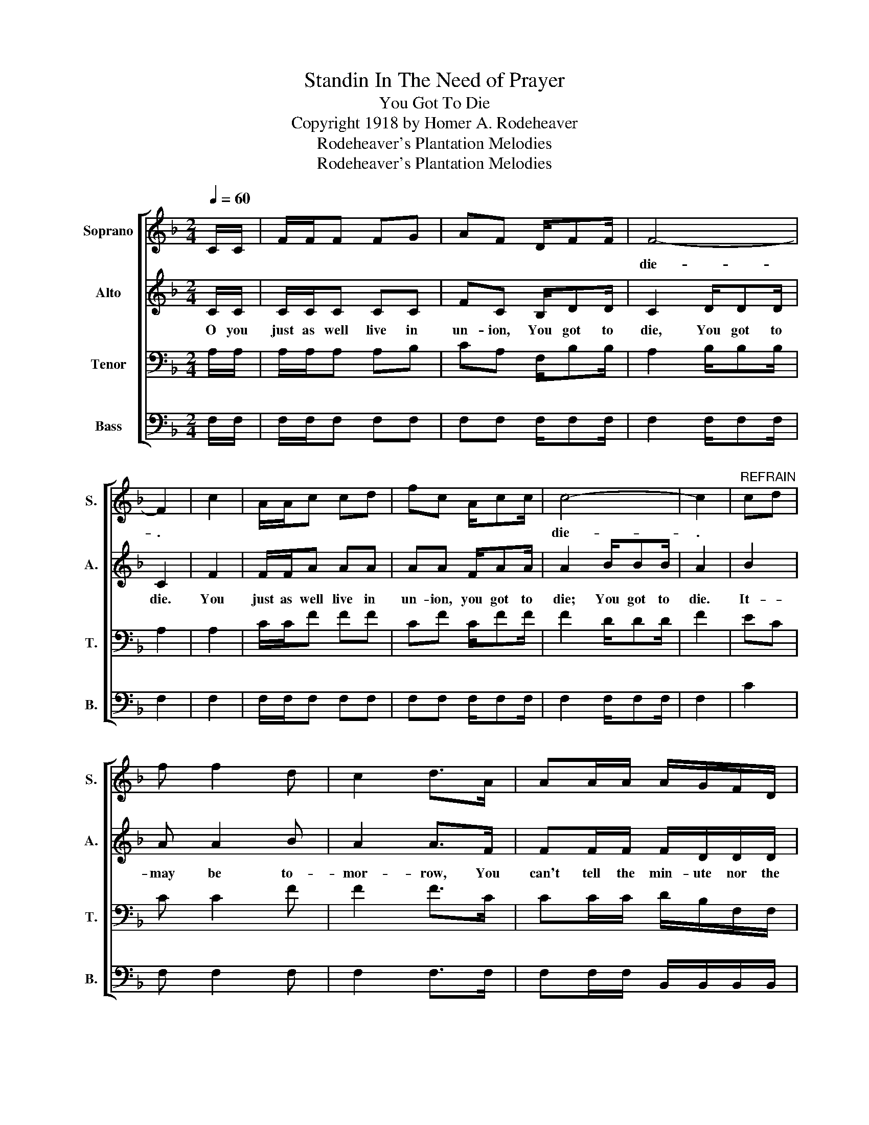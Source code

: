 X:1
T:Standin In The Need of Prayer
T:You Got To Die
T:Copyright 1918 by Homer A. Rodeheaver
T:Rodeheaver's Plantation Melodies
T:Rodeheaver's Plantation Melodies
Z:Rodeheaver's Plantation Melodies
%%score [ 1 2 3 4 ]
L:1/8
Q:1/4=60
M:2/4
K:F
V:1 treble nm="Soprano" snm="S."
V:2 treble nm="Alto" snm="A."
V:3 bass nm="Tenor" snm="T."
V:4 bass nm="Bass" snm="B."
V:1
 C/C/ | F/F/F FG | AF D/FF/ | F4- | F2 | c2 | A/A/c cd | fc A/cc/ | c4- | c2 |"^REFRAIN" cd | %11
w: |||die-|.||||die-|.||
 f f2 d | c2 d>A | AA/A/ A/G/F/D/ | F2 | d2 | F/F/F FG | AF D/FF/ | F4- | F3 :| %20
w: ||||You|||die-|.|
V:2
 C/C/ | C/C/C CC | FC B,/DD/ | C2 D/DD/ | C2 | F2 | F/F/A AA | AA F/AA/ | A2 B/BB/ | A2 | B2 | %11
w: O you|just as well live in|un- ion, You got to|die, You got to|die.|You|just as well live in|un- ion, you got to|die; You got to|die.|It-|
 A A2 B | A2 A>F | FF/F/ F/D/D/D/ | C2 | z2 | C/C/C CC | FC D/DD/ | C2 D/DD/ | C3 :| %20
w: may be to-|mor- row, You|can't tell the min- ute nor the|hour,||just as well live in|un- ion, You got to|die, You got to|die.|
V:3
 A,/A,/ | A,/A,/A, A,B, | CA, F,/B,B,/ | A,2 B,/B,B,/ | A,2 | A,2 | C/C/F FF | CF C/FF/ | %8
 F2 D/DD/ | F2 | EC | C C2 F | F2 F>C | CC/C/ D/B,/F,/F,/ | A,2 | z2 | A,/A,/A, A,B, | %17
 CA, F,/B,B,/ | A,2 B,/B,F,/ | [F,A,]3 :| %20
V:4
 F,/F,/ | F,/F,/F, F,F, | F,F, F,/F,F,/ | F,2 F,/F,F,/ | F,2 | F,2 | F,/F,/F, F,F, | %7
 F,F, F,/F,F,/ | F,2 F,/F,F,/ | F,2 | C2 | F, F,2 F, | F,2 F,>F, | F,F,/F,/ B,,/B,,/B,,/B,,/ | %14
 F,2 | %15
"_1. O you just as well live in union, You got to die, You just as well live in union, You got to die.\n\n2. O you just as well love your enemies,  You got to die, You just as well love your enemies, You got to die.\n\n3. O you just as well love your brother, You got to die, You just as well love your brother, You got to die.\n\n4. O you just as well love your sister, You got to die, You just as well love your sister, You got to die.\n\n5. O you just as well love your preacher, You got to die, You just as well love your preacher, You got to die." z2 | %16
 F,/F,/F, F,F, | F,F, B,,/B,,B,,/ | F,2 B,,/B,,B,,/ | F,,3 :| %20

